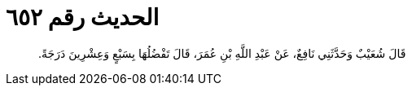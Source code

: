 
= الحديث رقم ٦٥٢

[quote.hadith]
قَالَ شُعَيْبٌ وَحَدَّثَنِي نَافِعٌ، عَنْ عَبْدِ اللَّهِ بْنِ عُمَرَ، قَالَ تَفْضُلُهَا بِسَبْعٍ وَعِشْرِينَ دَرَجَةً‏.‏